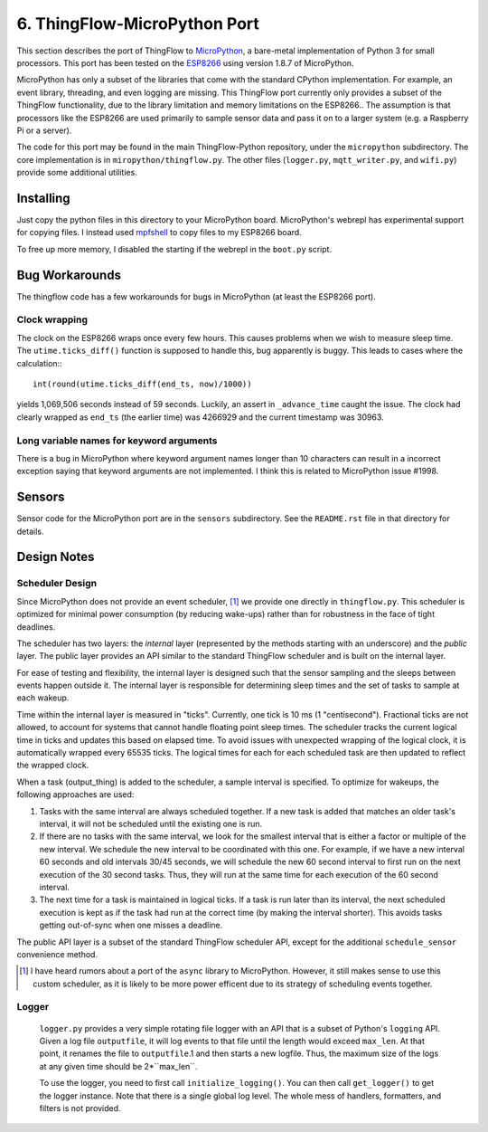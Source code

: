 .. _micropython_port:

6. ThingFlow-MicroPython Port
=============================
This section describes the  port of ThingFlow to MicroPython_, a bare-metal implementation of
Python 3 for small processors. This port has been tested on the ESP8266_
using version 1.8.7 of MicroPython.

MicroPython has only a subset of the libraries that come with the standard
CPython implementation. For example, an event library, threading, and even
logging are missing. This ThingFlow port currently only provides a subset of the
ThingFlow functionality, due to the library limitation and memory limitations
on the ESP8266.. The assumption is that processors like
the ESP8266 are used primarily to sample sensor data and pass it on to
a larger system (e.g. a Raspberry Pi or a server).

The code for this port may
be found in the main ThingFlow-Python repository, under the ``micropython``
subdirectory.
The core implementation is in ``miropython/thingflow.py``.
The other files (``logger.py``,
``mqtt_writer.py``, and ``wifi.py``) provide some additional utilities.

.. _MicroPython: http://www.micropython.org
.. _ESP8266: https://en.wikipedia.org/wiki/ESP8266

Installing
-----------
Just copy the python files in this directory to your MicroPython board.
MicroPython's webrepl has experimental support for copying files. I
instead used mpfshell_ to copy files to my ESP8266 board.

To free up more memory, I disabled the starting if the webrepl in the
``boot.py`` script.

.. _mpfshell: https://github.com/wedlers/mpfshell

Bug Workarounds
---------------
The thingflow code has a few workarounds for bugs in MicroPython (at least
the ESP8266 port).

Clock wrapping
~~~~~~~~~~~~~~
The clock on the ESP8266 wraps once every few hours. This causes problems when
we wish to measure sleep time. The ``utime.ticks_diff()`` function is
supposed to handle this, bug apparently is buggy. This leads to cases where
the calculation:::

    int(round(utime.ticks_diff(end_ts, now)/1000))

yields 1,069,506 seconds instead of 59 seconds. Luckily, an assert in
``_advance_time`` caught the issue. The clock had clearly wrapped as
``end_ts`` (the earlier time) was 4266929 and the current timestamp was 30963.

Long variable names for keyword arguments
~~~~~~~~~~~~~~~~~~~~~~~~~~~~~~~~~~~~~~~~~
There is a bug in MicroPython where keyword argument names longer than 10
characters can result in a incorrect exception saying that keyword arguments
are not implemented. I think this is related to MicroPython issue #1998.

Sensors
-------
Sensor code for the MicroPython port are in the ``sensors`` subdirectory.
See the ``README.rst`` file in that directory for details.

Design Notes
------------

Scheduler Design
~~~~~~~~~~~~~~~~
Since MicroPython does not provide an event scheduler, [#]_ we provide one directly
in ``thingflow.py``. This scheduler is optimized for minimal power consumption (by
reducing wake-ups) rather than for robustness in the face of tight deadlines.

The scheduler has two layers: the *internal* layer (represented by the methods
starting with an underscore) and the *public* layer. The public layer provides
an API similar to the standard ThingFlow scheduler and is built on the internal
layer.

For ease of testing and flexibility, the internal layer is designed such that the
sensor sampling and the sleeps between events happen outside it. The internal
layer is responsible for determining sleep times and the set of tasks to
sample at each wakeup.

Time within the internal layer is measured in "ticks". Currently, one tick
is 10 ms (1 "centisecond").  Fractional ticks are
not allowed, to account for systems that cannot handle floating point sleep
times. The scheduler tracks the current logical time in ticks and updates
this based on elapsed time. To avoid issues with unexpected wrapping of the
logical clock, it is automatically wrapped every 65535 ticks. The logical
times for each for each scheduled task are then updated to reflect the wrapped
clock.

When a task (output_thing) is added to the scheduler, a sample interval is
specified. To optimize for wakeups, the following approaches are used:

1. Tasks with the same interval are always scheduled together. If a new task is
   added that matches an older task's interval, it will not be scheduled until
   the existing one is run.
2. If there are no tasks with the same interval, we look for the smallest
   interval that is either a factor or multiple of the new interval. We
   schedule the new interval to be coordinated with this one. For example, if
   we have a new interval 60 seconds and old intervals 30/45 seconds, we will
   schedule the new 60 second interval to first run on the next execution
   of the 30 second tasks. Thus, they will run at the same time for each
   execution of the 60 second interval.
3. The next time for a task is maintained in logical ticks. If a task is run
   later than its interval, the next scheduled execution is kept as if the task
   had run at the correct time (by making the interval shorter). This avoids
   tasks getting out-of-sync when one misses a deadline.

The public API layer is a subset of the standard ThingFlow scheduler API,
except for the additional ``schedule_sensor`` convenience method.

.. [#] I have heard rumors about a port of the ``async`` library to MicroPython.
       However, it still makes sense to use this custom scheduler, as it is
       likely to be more power efficent due to its strategy of scheduling
       events together.

Logger
~~~~~~
 ``logger.py`` provides a very simple rotating file logger with an API that
 is a subset of Python's ``logging`` API. Given a log file ``outputfile``,
 it will log events to that file until the length would exceed ``max_len``.
 At that point, it renames the file to ``outputfile``.1 and then starts
 a new logfile. Thus, the maximum size of the logs at any given time should
 be 2*``max_len``.

 To use the logger, you need to first call ``initialize_logging()``. You can
 then call ``get_logger()`` to get the logger instance. Note that there is a
 single global log level. The whole mess of handlers, formatters, and filters
 is not provided.
